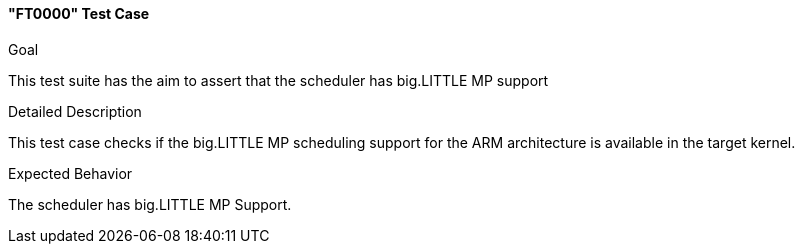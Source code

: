 [[test_FT0000]]
==== "FT0000" Test Case

.Goal
This test suite has the aim to assert that the scheduler has big.LITTLE MP support

.Detailed Description
This test case checks if the big.LITTLE MP scheduling support for the ARM architecture is
available in the target kernel.

.Expected Behavior
The scheduler has big.LITTLE MP Support.

